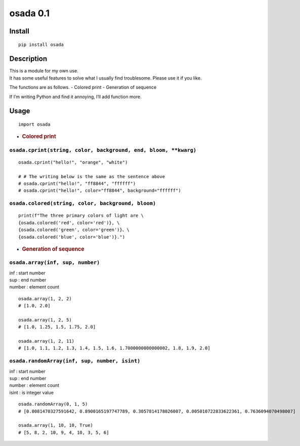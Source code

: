 osada 0.1
=========

Install
-------

::

   pip install osada

Description
-----------

| This is a module for my own use.
| It has some useful features to solve what I usually find troublesome.
  Please use it if you like.

The functions are as follows. - Colored print - Generation of sequence

If I’m writing Python and find it annoying, I’ll add function more.

Usage
-----

::

   import osada

-  .. rubric:: Colored print
      :name: colored-print

``osada.cprint(string, color, background, end, bloom, **kwarg)``
~~~~~~~~~~~~~~~~~~~~~~~~~~~~~~~~~~~~~~~~~~~~~~~~~~~~~~~~~~~~~~~~

::

   osada.cprint("hello!", "orange", "white")

   # # The writing below is the same as the sentence above
   # osada.cprint("hello!", "ff8844", "ffffff")
   # osada.cprint("hello!", color="ff8844", background="ffffff")

``osada.colored(string, color, background, bloom)``
~~~~~~~~~~~~~~~~~~~~~~~~~~~~~~~~~~~~~~~~~~~~~~~~~~~

::

   print(f"The three primary colors of light are \
   {osada.colored('red', color='red')}, \
   {osada.colored('green', color='green')}、\
   {osada.colored('blue', color='blue')}.")

-  .. rubric:: Generation of sequence
      :name: generation-of-sequence

``osada.array(inf, sup, number)``
~~~~~~~~~~~~~~~~~~~~~~~~~~~~~~~~~

| inf : start number
| sup : end number
| number : element count

::

   osada.array(1, 2, 2)
   # [1.0, 2.0]

   osada.array(1, 2, 5)
   # [1.0, 1.25, 1.5, 1.75, 2.0]

   osada.array(1, 2, 11)
   # [1.0, 1.1, 1.2, 1.3, 1.4, 1.5, 1.6, 1.7000000000000002, 1.8, 1.9, 2.0]

``osada.randomArray(inf, sup, number, isint)``
~~~~~~~~~~~~~~~~~~~~~~~~~~~~~~~~~~~~~~~~~~~~~~

| inf : start number
| sup : end number
| number : element count
| isint : is integer value

::

   osada.randomArray(0, 1, 5)
   # [0.8081470327591642, 0.8900165197747789, 0.3057814178026007, 0.005010722833622361, 0.7636094070498007]

   osada.array(1, 10, 10, True)
   # [5, 8, 2, 10, 9, 4, 10, 3, 5, 6]
